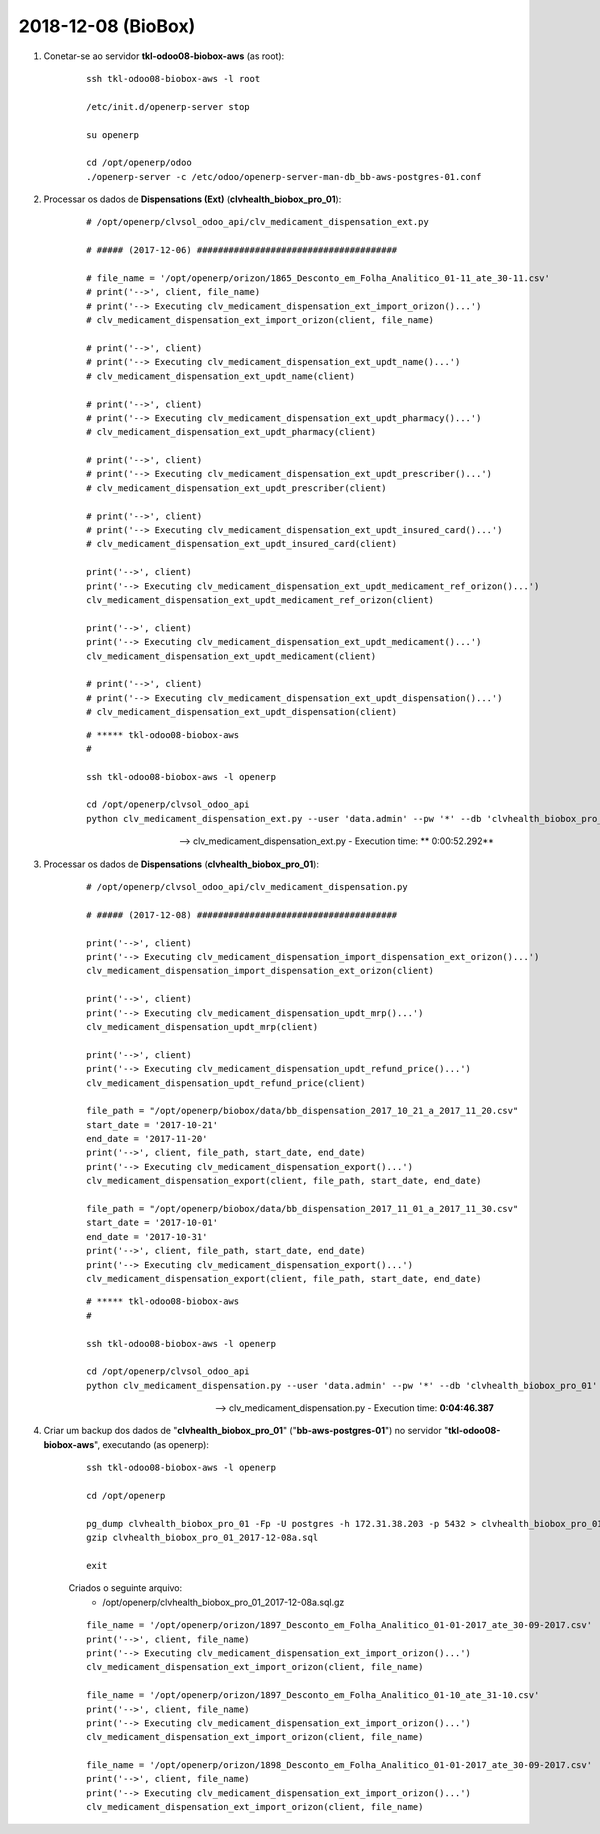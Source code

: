 ===================
2018-12-08 (BioBox)
===================

#. Conetar-se ao servidor **tkl-odoo08-biobox-aws** (as root):

    ::

        ssh tkl-odoo08-biobox-aws -l root

        /etc/init.d/openerp-server stop

        su openerp

        cd /opt/openerp/odoo
        ./openerp-server -c /etc/odoo/openerp-server-man-db_bb-aws-postgres-01.conf

#. Processar os dados de **Dispensations (Ext)** (**clvhealth_biobox_pro_01**):

    ::

        # /opt/openerp/clvsol_odoo_api/clv_medicament_dispensation_ext.py

        # ##### (2017-12-06) ######################################

        # file_name = '/opt/openerp/orizon/1865_Desconto_em_Folha_Analitico_01-11_ate_30-11.csv'
        # print('-->', client, file_name)
        # print('--> Executing clv_medicament_dispensation_ext_import_orizon()...')
        # clv_medicament_dispensation_ext_import_orizon(client, file_name)

        # print('-->', client)
        # print('--> Executing clv_medicament_dispensation_ext_updt_name()...')
        # clv_medicament_dispensation_ext_updt_name(client)

        # print('-->', client)
        # print('--> Executing clv_medicament_dispensation_ext_updt_pharmacy()...')
        # clv_medicament_dispensation_ext_updt_pharmacy(client)

        # print('-->', client)
        # print('--> Executing clv_medicament_dispensation_ext_updt_prescriber()...')
        # clv_medicament_dispensation_ext_updt_prescriber(client)

        # print('-->', client)
        # print('--> Executing clv_medicament_dispensation_ext_updt_insured_card()...')
        # clv_medicament_dispensation_ext_updt_insured_card(client)

        print('-->', client)
        print('--> Executing clv_medicament_dispensation_ext_updt_medicament_ref_orizon()...')
        clv_medicament_dispensation_ext_updt_medicament_ref_orizon(client)

        print('-->', client)
        print('--> Executing clv_medicament_dispensation_ext_updt_medicament()...')
        clv_medicament_dispensation_ext_updt_medicament(client)

        # print('-->', client)
        # print('--> Executing clv_medicament_dispensation_ext_updt_dispensation()...')
        # clv_medicament_dispensation_ext_updt_dispensation(client)

    ::

        # ***** tkl-odoo08-biobox-aws
        #

        ssh tkl-odoo08-biobox-aws -l openerp

        cd /opt/openerp/clvsol_odoo_api
        python clv_medicament_dispensation_ext.py --user 'data.admin' --pw '*' --db 'clvhealth_biobox_pro_01'

    --> clv_medicament_dispensation_ext.py - Execution time: ** 0:00:52.292**

#. Processar os dados de **Dispensations** (**clvhealth_biobox_pro_01**):

    ::

        # /opt/openerp/clvsol_odoo_api/clv_medicament_dispensation.py

        # ##### (2017-12-08) ######################################

        print('-->', client)
        print('--> Executing clv_medicament_dispensation_import_dispensation_ext_orizon()...')
        clv_medicament_dispensation_import_dispensation_ext_orizon(client)

        print('-->', client)
        print('--> Executing clv_medicament_dispensation_updt_mrp()...')
        clv_medicament_dispensation_updt_mrp(client)

        print('-->', client)
        print('--> Executing clv_medicament_dispensation_updt_refund_price()...')
        clv_medicament_dispensation_updt_refund_price(client)

        file_path = "/opt/openerp/biobox/data/bb_dispensation_2017_10_21_a_2017_11_20.csv"
        start_date = '2017-10-21'
        end_date = '2017-11-20'
        print('-->', client, file_path, start_date, end_date)
        print('--> Executing clv_medicament_dispensation_export()...')
        clv_medicament_dispensation_export(client, file_path, start_date, end_date)

        file_path = "/opt/openerp/biobox/data/bb_dispensation_2017_11_01_a_2017_11_30.csv"
        start_date = '2017-10-01'
        end_date = '2017-10-31'
        print('-->', client, file_path, start_date, end_date)
        print('--> Executing clv_medicament_dispensation_export()...')
        clv_medicament_dispensation_export(client, file_path, start_date, end_date)

    ::

        # ***** tkl-odoo08-biobox-aws
        #

        ssh tkl-odoo08-biobox-aws -l openerp

        cd /opt/openerp/clvsol_odoo_api
        python clv_medicament_dispensation.py --user 'data.admin' --pw '*' --db 'clvhealth_biobox_pro_01'

    --> clv_medicament_dispensation.py - Execution time: **0:04:46.387**

#. Criar um backup dos dados de "**clvhealth_biobox_pro_01**" ("**bb-aws-postgres-01**") no servidor "**tkl-odoo08-biobox-aws**", executando (as openerp):

    ::

        ssh tkl-odoo08-biobox-aws -l openerp

        cd /opt/openerp

        pg_dump clvhealth_biobox_pro_01 -Fp -U postgres -h 172.31.38.203 -p 5432 > clvhealth_biobox_pro_01_2017-12-08a.sql
        gzip clvhealth_biobox_pro_01_2017-12-08a.sql

        exit

    Criados o seguinte arquivo:
        * /opt/openerp/clvhealth_biobox_pro_01_2017-12-08a.sql.gz


    ::

        file_name = '/opt/openerp/orizon/1897_Desconto_em_Folha_Analitico_01-01-2017_ate_30-09-2017.csv'
        print('-->', client, file_name)
        print('--> Executing clv_medicament_dispensation_ext_import_orizon()...')
        clv_medicament_dispensation_ext_import_orizon(client, file_name)

        file_name = '/opt/openerp/orizon/1897_Desconto_em_Folha_Analitico_01-10_ate_31-10.csv'
        print('-->', client, file_name)
        print('--> Executing clv_medicament_dispensation_ext_import_orizon()...')
        clv_medicament_dispensation_ext_import_orizon(client, file_name)

        file_name = '/opt/openerp/orizon/1898_Desconto_em_Folha_Analitico_01-01-2017_ate_30-09-2017.csv'
        print('-->', client, file_name)
        print('--> Executing clv_medicament_dispensation_ext_import_orizon()...')
        clv_medicament_dispensation_ext_import_orizon(client, file_name)
